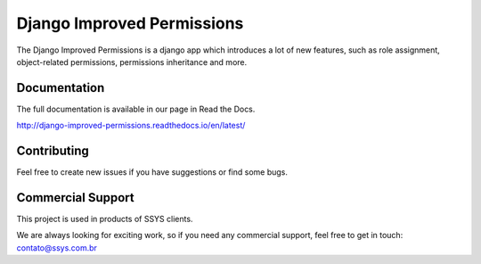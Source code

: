 =====
Django Improved Permissions
=====
.. image:: https://travis-ci.org/gabrielbiasi/django-improved-permissions.svg?branch=master
   :target: https://travis-ci.org/gabrielbiasi/django-improved-permissions
   :alt: Build Status

.. image:: https://readthedocs.org/projects/django-improved-permissions/badge/?version=latest
   :target: http://django-improved-permissions.readthedocs.io/en/latest/?badge=latest
   :alt: Documentation Status

The Django Improved Permissions is a django app which introduces a lot of new features, such as role assignment, object-related permissions, permissions inheritance and more.

Documentation
^^^^^^^^^^^^^
The full documentation is available in our page in Read the Docs.

http://django-improved-permissions.readthedocs.io/en/latest/

Contributing
^^^^^^^^^^^^
Feel free to create new issues if you have suggestions or find some bugs.

Commercial Support
^^^^^^^^^^^^^^^^^^
This project is used in products of SSYS clients.

We are always looking for exciting work, so if you need any commercial support, feel free to get in touch: contato@ssys.com.br
